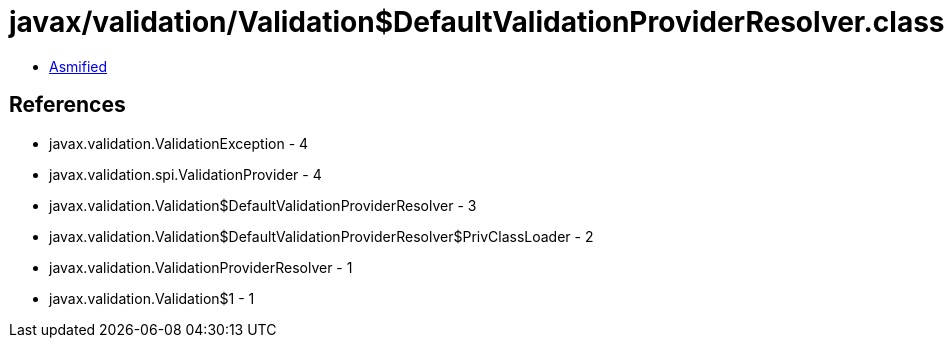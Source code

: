 = javax/validation/Validation$DefaultValidationProviderResolver.class

 - link:Validation$DefaultValidationProviderResolver-asmified.java[Asmified]

== References

 - javax.validation.ValidationException - 4
 - javax.validation.spi.ValidationProvider - 4
 - javax.validation.Validation$DefaultValidationProviderResolver - 3
 - javax.validation.Validation$DefaultValidationProviderResolver$PrivClassLoader - 2
 - javax.validation.ValidationProviderResolver - 1
 - javax.validation.Validation$1 - 1
